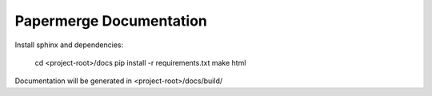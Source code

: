 Papermerge Documentation
==========================

Install sphinx and dependencies:

    cd <project-root>/docs
    pip install -r requirements.txt
    make html

Documentation will be generated in <project-root>/docs/build/